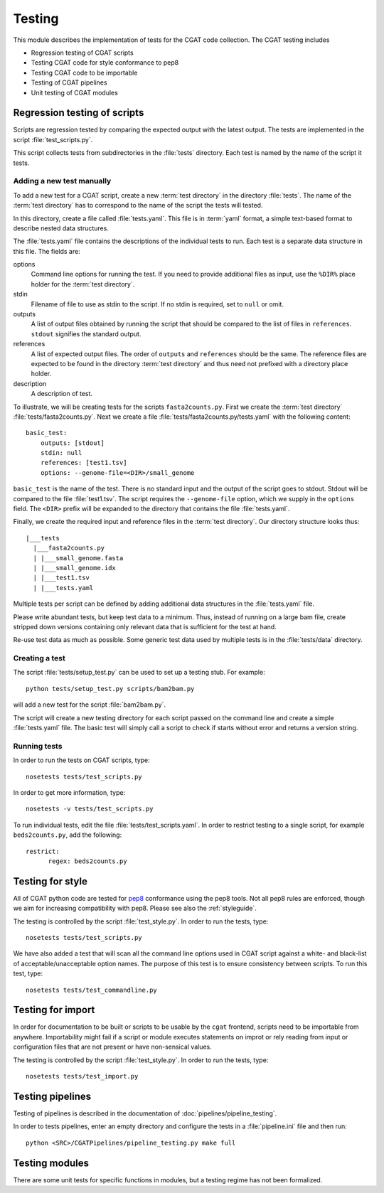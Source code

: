 .. _testing:

=======
Testing
=======

This module describes the implementation of tests for the CGAT
code collection. The CGAT testing includes 

* Regression testing of CGAT scripts
* Testing CGAT code for style conformance to pep8
* Testing CGAT code to be importable
* Testing of CGAT pipelines
* Unit testing of CGAT modules

Regression testing of scripts
=============================

Scripts are regression tested by comparing the expected output with
the latest output. The tests are implemented in the script
:file:`test_scripts.py`.

This script collects tests from subdirectories in the :file:`tests`
directory. Each test is named by the name of the script it tests.

Adding a new test manually
--------------------------

To add a new test for a CGAT script, create a new :term:`test
directory` in the directory :file:`tests`. The name of the :term:`test
directory` has to correspond to the name of the script the tests will
tested.

In this directory, create a file called :file:`tests.yaml`. This file is
in :term:`yaml` format, a simple text-based format to describe nested data
structures.

The :file:`tests.yaml` file contains the descriptions of the
individual tests to run. Each test is a separate data structure in
this file. The fields are:

options
	Command line options for running the test. If you need to
	provide additional files as input, use the ``%DIR%`` place
	holder for the :term:`test directory`.

stdin
	Filename of file to use as stdin to the script. If no stdin is
	required, set to ``null`` or omit. 

outputs
	A list of output files obtained by running the script that
	should be compared to the list of files in ``references``.
	``stdout`` signifies the standard output.

references
	A list of expected output files. The order of ``outputs`` and
	``references`` should be the same. The reference files are
	expected to be found in the directory :term:`test directory`
	and thus need not prefixed with a directory place holder.

description
	A description of test.

To illustrate, we will be creating tests for the scripts
``fasta2counts.py``. First we create the :term:`test directory`
:file:`tests/fasta2counts.py`. Next we create a file
:file:`tests/fasta2counts.py/tests.yaml` with the following content::

   basic_test:
       outputs: [stdout]
       stdin: null 
       references: [test1.tsv]
       options: --genome-file=<DIR>/small_genome

``basic_test`` is the name of the test. There is no standard input
and the output of the script goes to stdout. Stdout will be compared to
the file :file:`test1.tsv`. The script requires the ``--genome-file``
option, which we supply in the ``options`` field. The ``<DIR>`` prefix
will be expanded to the directory that contains the file
:file:`tests.yaml`.

Finally, we create the required input and reference files in the
:term:`test directory`. Our directory structure looks thus::

   |___tests
     |___fasta2counts.py
     | |___small_genome.fasta
     | |___small_genome.idx
     | |___test1.tsv
     | |___tests.yaml

Multiple tests per script can be defined by adding additional data structures in
the :file:`tests.yaml` file.

Please write abundant tests, but keep test data to a minimum. Thus,
instead of running on a large bam file, create stripped down versions
containing only relevant data that is sufficient for the test at hand.

Re-use test data as much as possible. Some
generic test data used by multiple tests is in the :file:`tests/data`
directory. 

Creating a test
---------------

The script :file:`tests/setup_test.py` can be used to set up 
a testing stub. For example::

   python tests/setup_test.py scripts/bam2bam.py

will add a new test for the script :file:`bam2bam.py`.

The script will create a new testing directory for each script passed
on the command line and create a simple :file:`tests.yaml` file. The
basic test will simply call a script to check if starts without error
and returns a version string.

Running tests
-------------

In order to run the tests on CGAT scripts, type::

   nosetests tests/test_scripts.py

In order to get more information, type::

   nosetests -v tests/test_scripts.py

To run individual tests, edit the file
:file:`tests/test_scripts.yaml`. In order to restrict testing to
a single script, for example ``beds2counts.py``, add the following::

   restrict:
         regex: beds2counts.py

Testing for style
=================

All of CGAT python code are tested for pep8_ conformance using the
pep8 tools. Not all pep8 rules are enforced, though we aim for
increasing compatibility with pep8. Please see also the
:ref:`styleguide`.

The testing is controlled by the script :file:`test_style.py`.
In order to run the tests, type::

   nosetests tests/test_scripts.py

We have also added a test that will scan all the command line options
used in CGAT script against a white- and black-list of
acceptable/unacceptable option names. The purpose of this test is to
ensure consistency between scripts. To run this test, type::

   nosetests tests/test_commandline.py

Testing for import
==================

In order for documentation to be built or scripts to be 
usable by the ``cgat`` frontend, scripts need to be importable
from anywhere. Importability might fail if a script or module
executes statements on improt or rely reading from input or
configuration files that are not present or have non-sensical
values.

The testing is controlled by the script :file:`test_style.py`.
In order to run the tests, type::

   nosetests tests/test_import.py


Testing pipelines
=================

Testing of pipelines is described in the documentation of
:doc:`pipelines/pipeline_testing`.

In order to tests pipelines, enter an empty directory and
configure the tests in a :file:`pipeline.ini` file and then
run::

   python <SRC>/CGATPipelines/pipeline_testing.py make full
   
Testing modules
===============

There are some unit tests for specific functions in modules, but
a testing regime has not been formalized.

.. _pep8: http://legacy.python.org/dev/peps/pep-0008/

